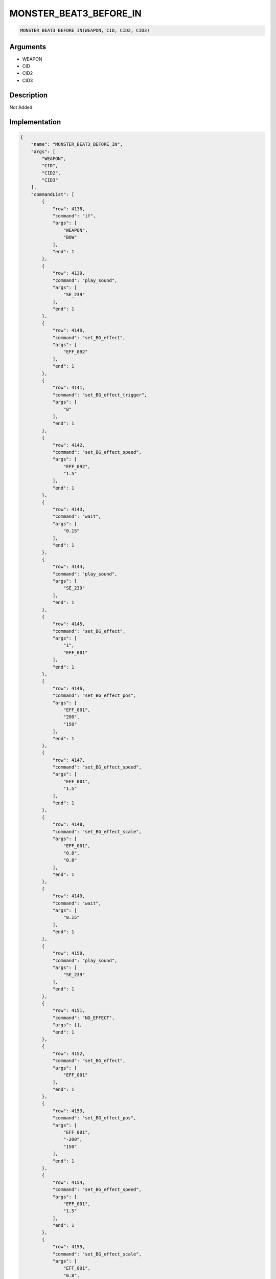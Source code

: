 .. _MONSTER_BEAT3_BEFORE_IN:

MONSTER_BEAT3_BEFORE_IN
========================

.. code-block:: text

	MONSTER_BEAT3_BEFORE_IN(WEAPON, CID, CID2, CID3)


Arguments
------------

* WEAPON
* CID
* CID2
* CID3

Description
-------------

Not Added.

Implementation
-------------

.. code-block:: json

	{
	    "name": "MONSTER_BEAT3_BEFORE_IN",
	    "args": [
	        "WEAPON",
	        "CID",
	        "CID2",
	        "CID3"
	    ],
	    "commandList": [
	        {
	            "row": 4138,
	            "command": "if",
	            "args": [
	                "WEAPON",
	                "BOW"
	            ],
	            "end": 1
	        },
	        {
	            "row": 4139,
	            "command": "play_sound",
	            "args": [
	                "SE_239"
	            ],
	            "end": 1
	        },
	        {
	            "row": 4140,
	            "command": "set_BG_effect",
	            "args": [
	                "EFF_092"
	            ],
	            "end": 1
	        },
	        {
	            "row": 4141,
	            "command": "set_BG_effect_trigger",
	            "args": [
	                "8"
	            ],
	            "end": 1
	        },
	        {
	            "row": 4142,
	            "command": "set_BG_effect_speed",
	            "args": [
	                "EFF_092",
	                "1.5"
	            ],
	            "end": 1
	        },
	        {
	            "row": 4143,
	            "command": "wait",
	            "args": [
	                "0.15"
	            ],
	            "end": 1
	        },
	        {
	            "row": 4144,
	            "command": "play_sound",
	            "args": [
	                "SE_239"
	            ],
	            "end": 1
	        },
	        {
	            "row": 4145,
	            "command": "set_BG_effect",
	            "args": [
	                "1",
	                "EFF_001"
	            ],
	            "end": 1
	        },
	        {
	            "row": 4146,
	            "command": "set_BG_effect_pos",
	            "args": [
	                "EFF_001",
	                "200",
	                "150"
	            ],
	            "end": 1
	        },
	        {
	            "row": 4147,
	            "command": "set_BG_effect_speed",
	            "args": [
	                "EFF_001",
	                "1.5"
	            ],
	            "end": 1
	        },
	        {
	            "row": 4148,
	            "command": "set_BG_effect_scale",
	            "args": [
	                "EFF_001",
	                "0.8",
	                "0.8"
	            ],
	            "end": 1
	        },
	        {
	            "row": 4149,
	            "command": "wait",
	            "args": [
	                "0.15"
	            ],
	            "end": 1
	        },
	        {
	            "row": 4150,
	            "command": "play_sound",
	            "args": [
	                "SE_239"
	            ],
	            "end": 1
	        },
	        {
	            "row": 4151,
	            "command": "NO_EFFECT",
	            "args": [],
	            "end": 1
	        },
	        {
	            "row": 4152,
	            "command": "set_BG_effect",
	            "args": [
	                "EFF_001"
	            ],
	            "end": 1
	        },
	        {
	            "row": 4153,
	            "command": "set_BG_effect_pos",
	            "args": [
	                "EFF_001",
	                "-200",
	                "150"
	            ],
	            "end": 1
	        },
	        {
	            "row": 4154,
	            "command": "set_BG_effect_speed",
	            "args": [
	                "EFF_001",
	                "1.5"
	            ],
	            "end": 1
	        },
	        {
	            "row": 4155,
	            "command": "set_BG_effect_scale",
	            "args": [
	                "EFF_001",
	                "0.8",
	                "0.8"
	            ],
	            "end": 1
	        },
	        {
	            "row": 4156,
	            "command": "wait",
	            "args": [
	                "0.15"
	            ],
	            "end": 1
	        },
	        {
	            "row": 4157,
	            "command": "elif",
	            "args": [
	                "WEAPON",
	                "AXE"
	            ],
	            "end": 1
	        },
	        {
	            "row": 4158,
	            "command": "play_sound",
	            "args": [
	                "SE_116"
	            ],
	            "end": 1
	        },
	        {
	            "row": 4159,
	            "command": "set_BG_effect",
	            "args": [
	                "EFF_093"
	            ],
	            "end": 1
	        },
	        {
	            "row": 4160,
	            "command": "wait",
	            "args": [
	                "0.15"
	            ],
	            "end": 1
	        },
	        {
	            "row": 4161,
	            "command": "play_sound",
	            "args": [
	                "SE_116"
	            ],
	            "end": 1
	        },
	        {
	            "row": 4162,
	            "command": "set_BG_effect",
	            "args": [
	                "1",
	                "EFF_001"
	            ],
	            "end": 1
	        },
	        {
	            "row": 4163,
	            "command": "set_BG_effect_pos",
	            "args": [
	                "EFF_001",
	                "200",
	                "150"
	            ],
	            "end": 1
	        },
	        {
	            "row": 4164,
	            "command": "set_BG_effect_speed",
	            "args": [
	                "EFF_001",
	                "1.5"
	            ],
	            "end": 1
	        },
	        {
	            "row": 4165,
	            "command": "set_BG_effect_scale",
	            "args": [
	                "EFF_001",
	                "0.8",
	                "0.8"
	            ],
	            "end": 1
	        },
	        {
	            "row": 4166,
	            "command": "wait",
	            "args": [
	                "0.15"
	            ],
	            "end": 1
	        },
	        {
	            "row": 4167,
	            "command": "play_sound",
	            "args": [
	                "SE_116"
	            ],
	            "end": 1
	        },
	        {
	            "row": 4168,
	            "command": "NO_EFFECT",
	            "args": [],
	            "end": 1
	        },
	        {
	            "row": 4169,
	            "command": "set_BG_effect",
	            "args": [
	                "EFF_001"
	            ],
	            "end": 1
	        },
	        {
	            "row": 4170,
	            "command": "set_BG_effect_pos",
	            "args": [
	                "EFF_001",
	                "-200",
	                "150"
	            ],
	            "end": 1
	        },
	        {
	            "row": 4171,
	            "command": "set_BG_effect_speed",
	            "args": [
	                "EFF_001",
	                "1.5"
	            ],
	            "end": 1
	        },
	        {
	            "row": 4172,
	            "command": "set_BG_effect_scale",
	            "args": [
	                "EFF_001",
	                "0.8",
	                "0.8"
	            ],
	            "end": 1
	        },
	        {
	            "row": 4173,
	            "command": "wait",
	            "args": [
	                "0.15"
	            ],
	            "end": 1
	        },
	        {
	            "row": 4174,
	            "command": "if",
	            "args": [
	                "WEAPON",
	                "WATER"
	            ],
	            "end": 1
	        },
	        {
	            "row": 4175,
	            "command": "play_sound",
	            "args": [
	                "SE_243"
	            ],
	            "end": 1
	        },
	        {
	            "row": 4176,
	            "command": "wait",
	            "args": [
	                "0.3"
	            ],
	            "end": 1
	        },
	        {
	            "row": 4177,
	            "command": "set_BG_effect",
	            "args": [
	                "EFF_036"
	            ],
	            "end": 1
	        },
	        {
	            "row": 4178,
	            "command": "wait",
	            "args": [
	                "0.2"
	            ],
	            "end": 1
	        },
	        {
	            "row": 4179,
	            "command": "endif",
	            "args": [],
	            "end": 1
	        },
	        {
	            "row": 4180,
	            "command": "elif",
	            "args": [
	                "WEAPON",
	                "WIND"
	            ],
	            "end": 1
	        },
	        {
	            "row": 4181,
	            "command": "set_BG_effect",
	            "args": [
	                "EFF_061"
	            ],
	            "end": 1
	        },
	        {
	            "row": 4182,
	            "command": "set_BG_effect_speed",
	            "args": [
	                "EFF_061",
	                "2.0"
	            ],
	            "end": 1
	        },
	        {
	            "row": 4183,
	            "command": "wait",
	            "args": [
	                "0.05"
	            ],
	            "end": 1
	        },
	        {
	            "row": 4184,
	            "command": "play_sound",
	            "args": [
	                "SE_064"
	            ],
	            "end": 1
	        },
	        {
	            "row": 4185,
	            "command": "wait",
	            "args": [
	                "0.15"
	            ],
	            "end": 1
	        },
	        {
	            "row": 4186,
	            "command": "endif",
	            "args": [],
	            "end": 1
	        },
	        {
	            "row": 4187,
	            "command": "if",
	            "args": [
	                "WEAPON",
	                "WIND"
	            ],
	            "end": 1
	        },
	        {
	            "row": 4188,
	            "command": "chara_shake_h",
	            "args": [
	                "CID",
	                "2",
	                "true"
	            ],
	            "end": 1
	        },
	        {
	            "row": 4189,
	            "command": "chara_shake_h",
	            "args": [
	                "CID2",
	                "2",
	                "true"
	            ],
	            "end": 1
	        },
	        {
	            "row": 4190,
	            "command": "chara_shake_h",
	            "args": [
	                "CID3",
	                "2",
	                "true"
	            ],
	            "end": 1
	        },
	        {
	            "row": 4191,
	            "command": "wait",
	            "args": [
	                "0.7"
	            ],
	            "end": 1
	        },
	        {
	            "row": 4192,
	            "command": "chara_shake_h",
	            "args": [
	                "CID",
	                "2",
	                "false"
	            ],
	            "end": 1
	        },
	        {
	            "row": 4193,
	            "command": "chara_shake_h",
	            "args": [
	                "CID2",
	                "2",
	                "false"
	            ],
	            "end": 1
	        },
	        {
	            "row": 4194,
	            "command": "chara_shake_h",
	            "args": [
	                "CID3",
	                "2",
	                "false"
	            ],
	            "end": 1
	        },
	        {
	            "row": 4195,
	            "command": "else",
	            "args": [],
	            "end": 1
	        },
	        {
	            "row": 4196,
	            "command": "c_swing2_h_fast",
	            "args": [
	                "CID"
	            ],
	            "end": 1
	        },
	        {
	            "row": 4197,
	            "command": "c_swing2_h_fast",
	            "args": [
	                "CID2"
	            ],
	            "end": 1
	        },
	        {
	            "row": 4198,
	            "command": "c_swing2_h_fast",
	            "args": [
	                "CID3"
	            ],
	            "end": 1
	        },
	        {
	            "row": 4199,
	            "command": "endif",
	            "args": [],
	            "end": 1
	        }
	    ]
	}

Sample
-------------

.. code-block:: json

	{}

References
-------------
* :ref:`play_sound`
* :ref:`set_BG_effect`
* :ref:`set_BG_effect_trigger`
* :ref:`set_BG_effect_speed`
* :ref:`wait`
* :ref:`set_BG_effect_pos`
* :ref:`set_BG_effect_scale`
* :ref:`NO_EFFECT`
* :ref:`chara_shake_h`
* :ref:`c_swing2_h_fast`
